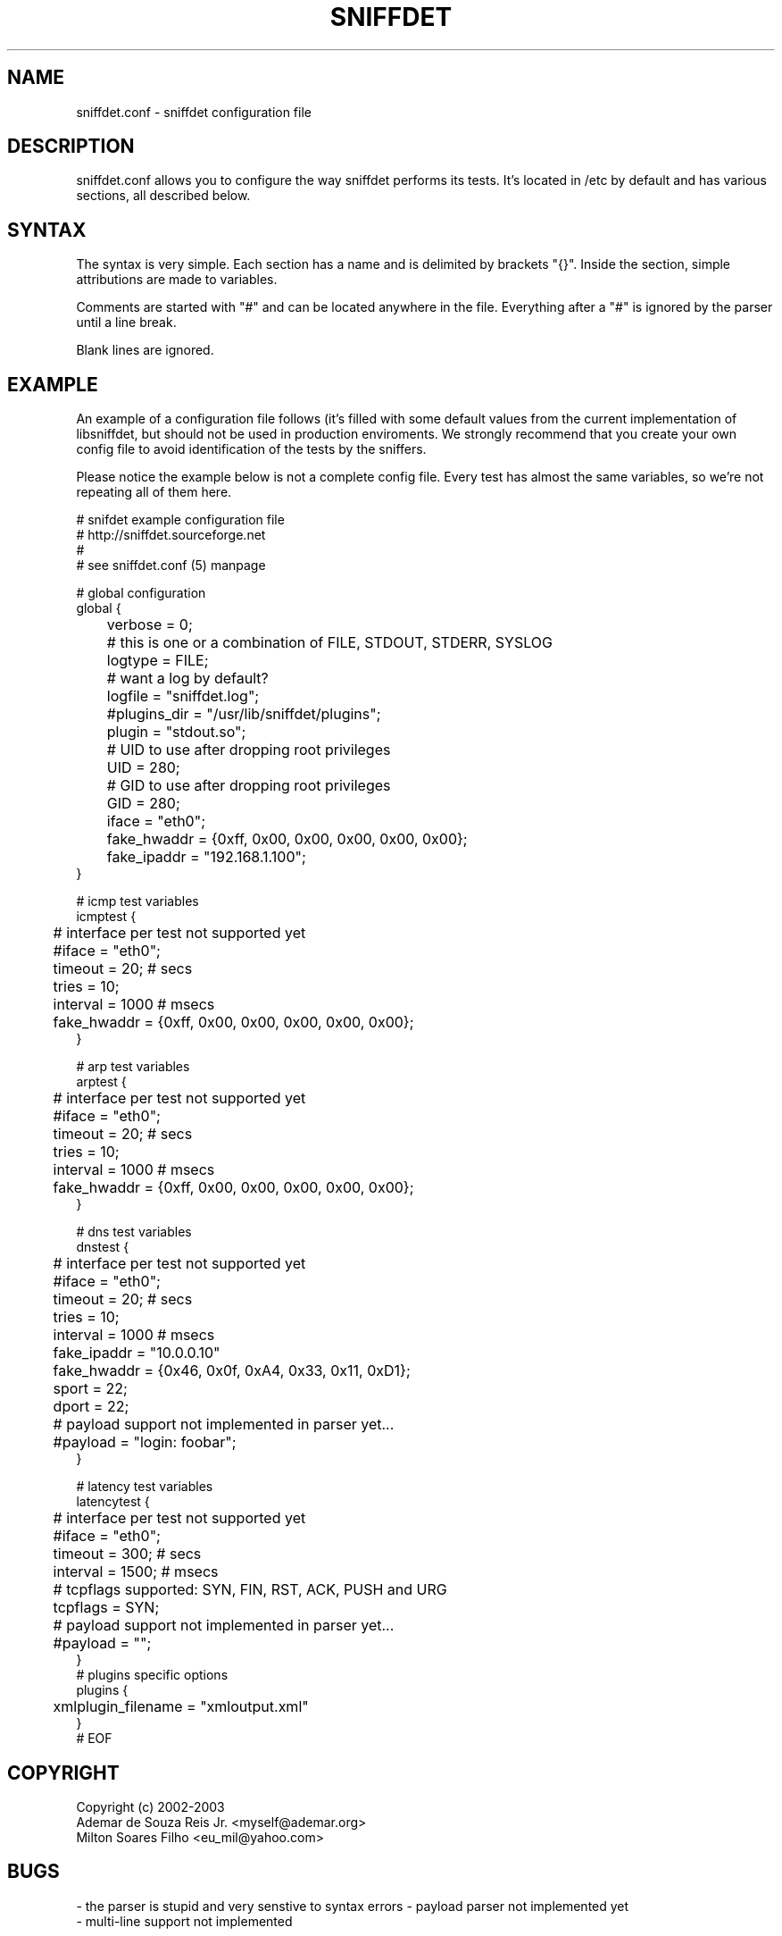 .\" libsniffdet - A library for network sniffers detection
.\" Copyright (c) 2002
.\"   Ademar de Souza Reis Jr. <myself@ademar.org>
.\"   Milton Soares Filho <eu_mil@yahoo.com>
.\"
.\" This is free documentation; you can redistribute it and/or
.\" modify it under the terms of the GNU General Public License as
.\" published by the Free Software Foundation; either version 2 of
.\" the License, or (at your option) any later version.
.\"
.\" The GNU General Public License's references to "object code"
.\" and "executables" are to be interpreted as the output of any
.\" document formatting or typesetting system, including
.\" intermediate and printed output.
.\"
.\" This manual is distributed in the hope that it will be useful,
.\" but WITHOUT ANY WARRANTY; without even the implied warranty of
.\" MERCHANTABILITY or FITNESS FOR A PARTICULAR PURPOSE.  See the
.\" GNU General Public License for more details.
.\"
.\" You should have received a copy of the GNU General Public
.\" License along with this manual; if not, write to the Free
.\" Software Foundation, Inc., 59 Temple Place, Suite 330, Boston, MA 02111,
.\" USA.
.\"
.TH SNIFFDET 1 2002-11-28 "sniffdet manpage" "Remote Sniffer Detection Tool"
.SH NAME
sniffdet.conf - sniffdet configuration file
.PP
.SH DESCRIPTION
.PP
sniffdet.conf allows you to configure the way sniffdet performs its tests.
It's located in /etc by default and has various sections, all described
below.
.PP
.SH SYNTAX
.PP
The syntax is very simple. Each section has a name and is delimited by
brackets "{}". Inside the section, simple attributions are made to
variables.
.PP
Comments are started with "#" and can be located anywhere in the file.
Everything after a "#" is ignored by the parser until a line break.
.PP
Blank lines are ignored.
.PP
.SH EXAMPLE
.PP
An example of a configuration file follows (it's filled with some default
values from the current implementation of libsniffdet, but should not be
used in production enviroments. We strongly recommend that you create your
own config file to avoid identification of the tests by the sniffers.
.PP
Please notice the example below is not a complete config file. Every
test has almost the same variables, so we're not repeating all of
them here.
.PP
# snifdet example configuration file
.br
# http://sniffdet.sourceforge.net
.br
#
.br
# see sniffdet.conf (5) manpage
.br

.br
# global configuration
.br
global {
.br
	verbose = 0;
.br
	# this is one or a combination of FILE, STDOUT, STDERR, SYSLOG
.br
	logtype = FILE;
.br
	# want a log by default?
.br
	logfile = "sniffdet.log";
.br
	#plugins_dir = "/usr/lib/sniffdet/plugins";
.br
	plugin = "stdout.so";
.br
	# UID to use after dropping root privileges
.br
	UID = 280;
.br
	# GID to use after dropping root privileges
.br
	GID = 280;
.br
	iface = "eth0";
.br
	fake_hwaddr = {0xff, 0x00, 0x00, 0x00, 0x00, 0x00};
.br
	fake_ipaddr = "192.168.1.100";
.br
}
.br

.br
# icmp test variables
.br
icmptest {
.br
	# interface per test not supported yet
.br
	#iface = "eth0";
.br
	timeout = 20; # secs
.br
	tries = 10;
.br
	interval = 1000 # msecs
.br
	fake_hwaddr = {0xff, 0x00, 0x00, 0x00, 0x00, 0x00};
.br
}
.br

.br
# arp test variables
.br
arptest {
.br
	# interface per test not supported yet
.br
	#iface = "eth0";
.br
	timeout = 20; # secs
.br
	tries = 10;
.br
	interval = 1000 # msecs
.br
	fake_hwaddr = {0xff, 0x00, 0x00, 0x00, 0x00, 0x00};
.br
}
.br

.br
# dns test variables
.br
dnstest {
.br
	# interface per test not supported yet
.br
	#iface = "eth0";
.br
	timeout = 20; # secs
.br
	tries = 10;
.br
	interval = 1000 # msecs
.br
	fake_ipaddr = "10.0.0.10"
.br
	fake_hwaddr = {0x46, 0x0f, 0xA4, 0x33, 0x11, 0xD1};
.br
	sport = 22;
.br
	dport = 22;
.br
	# payload support not implemented in parser yet...
.br
	#payload = "login: foobar";
.br
}
.br

.br
# latency test variables
.br
latencytest {
.br
	# interface per test not supported yet
.br
	#iface = "eth0";
.br
	timeout = 300; # secs
.br
	interval = 1500; # msecs
.br
	# tcpflags supported: SYN, FIN, RST, ACK, PUSH and URG
.br
	tcpflags = SYN;
.br
	# payload support not implemented in parser yet...
.br
	#payload = "";
.br
}
.br
# plugins specific options
.br
plugins {
.br
	xmlplugin_filename = "xmloutput.xml"
.br
}
.br
# EOF
.PP
.br
.SH COPYRIGHT
Copyright (c) 2002-2003
   Ademar de Souza Reis Jr. <myself@ademar.org>
   Milton Soares Filho <eu_mil@yahoo.com>
.SH BUGS
- the parser is stupid and very senstive to syntax errors
- payload parser not implemented yet
.br
- multi-line support not implemented
.SH SEE ALSO
.BR sniffdet (1)
.BR libsniffdet (3)
.PP
.BR http://sniffdet.sourceforge.net
